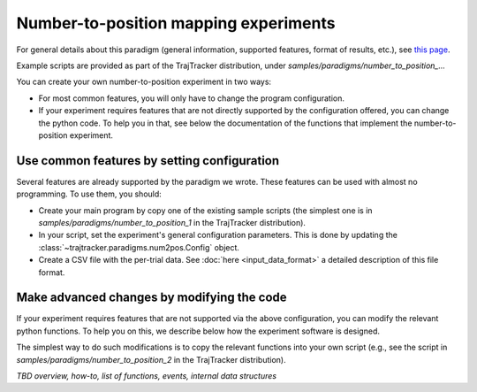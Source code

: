 
Number-to-position mapping experiments
======================================

For general details about this paradigm (general information, supported features, format of results, etc.),
see `this page <https://drordotan.wixsite.com/trajtracker/supported-paradigms>`_.

Example scripts are provided as part of the TrajTracker distribution, under *samples/paradigms/number_to_position_...*

You can create your own number-to-position experiment in two ways:

* For most common features, you will only have to change the program configuration.

* If your experiment requires features that are not directly supported by the configuration offered,
  you can change the python code. To help you in that, see below the documentation of the functions
  that implement the number-to-position experiment.


Use common features by setting configuration
--------------------------------------------

Several features are already supported by the paradigm we wrote. These features can be used
with almost no programming. To use them, you should:

- Create your main program by copy one of the existing sample scripts (the simplest one is in
  *samples/paradigms/number_to_position_1* in the TrajTracker distribution).
- In your script, set the experiment's general configuration parameters.
  This is done by updating the :class:`~trajtracker.paradigms.num2pos.Config` object.
- Create a CSV file with the per-trial data. See :doc:`here <input_data_format>`
  a detailed description of this file format.


Make advanced changes by modifying the code
-------------------------------------------

If your experiment requires features that are not supported via the above configuration, you can modify
the relevant python functions. To help you on this, we describe below how the experiment
software is designed.

The simplest way to do such modifications is to copy the relevant functions into your own script
(e.g., see the script in *samples/paradigms/number_to_position_2* in the TrajTracker distribution).

*TBD overview, how-to, list of functions, events, internal data structures*
